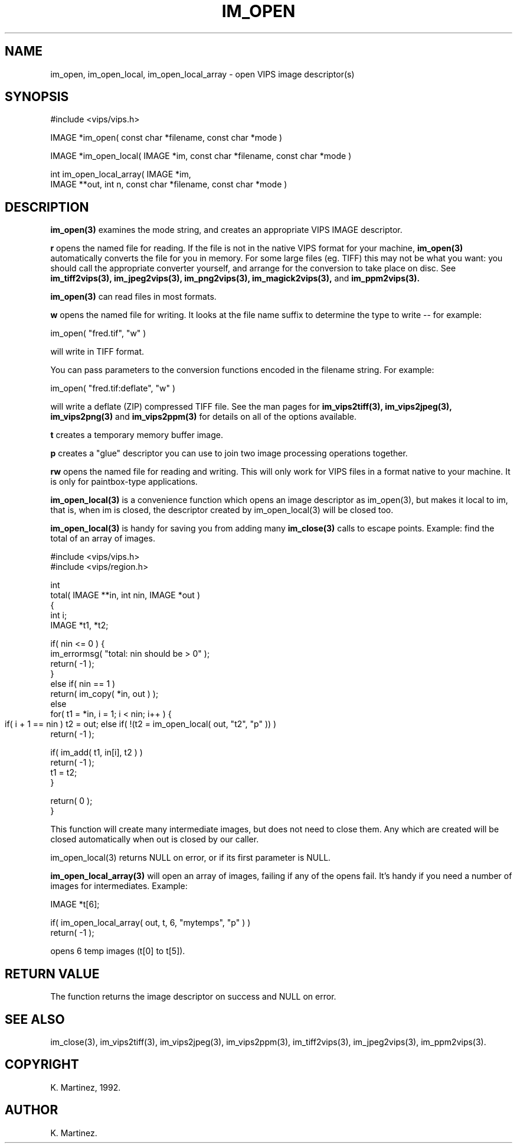 .TH IM_OPEN 3 "30 October 1992"
.SH NAME
im_open, im_open_local, im_open_local_array \- open VIPS 
image descriptor(s)
.SH SYNOPSIS
#include <vips/vips.h>

IMAGE *im_open( const char *filename, const char *mode )

IMAGE *im_open_local( IMAGE *im, const char *filename, const char *mode )

int im_open_local_array( IMAGE *im, 
  IMAGE **out, int n, const char *filename, const char *mode )

.SH DESCRIPTION
.B im_open(3)
examines the mode string, and creates an appropriate VIPS IMAGE descriptor.

.B "r" 
opens the named file for reading. If the file is not in the native VIPS format
for your machine,
.B im_open(3)
automatically converts the file for you in memory. For some large files (eg.
TIFF) this may not be what you want: you should call the appropriate converter
yourself, and arrange for the conversion to take place on disc. See
.B im_tiff2vips(3),
.B im_jpeg2vips(3),
.B im_png2vips(3),
.B im_magick2vips(3),
and
.B im_ppm2vips(3).

.B im_open(3)
can read files in most formats.

.B "w"
opens the named file for writing. It looks at the file name suffix to
determine the type to write -- for example:

  im_open( "fred.tif", "w" )

will write in TIFF format.

You can pass parameters to the conversion functions encoded in the filename
string. For example:

  im_open( "fred.tif:deflate", "w" )

will write a deflate (ZIP) compressed TIFF file. See the man pages for
.B im_vips2tiff(3),
.B im_vips2jpeg(3),
.B im_vips2png(3)
and
.B im_vips2ppm(3)
for details on all of the options available.

.B "t"
creates a temporary memory buffer image.

.B "p"
creates a "glue" descriptor you can use to join two image processing
operations together.

.B "rw"
opens the named file for reading and writing. This will only work for VIPS
files in a format native to your machine. It is only for paintbox-type
applications.

.B im_open_local(3) 
is a convenience function which opens an image descriptor as
im_open(3), but makes it local to im, that is, when im is closed, the
descriptor created by im_open_local(3) will be closed too.

.B im_open_local(3) 
is handy for saving you from adding many 
.B im_close(3) 
calls to
escape points. Example: find the total of an array of images.

  #include <vips/vips.h>
  #include <vips/region.h>

  int
  total( IMAGE **in, int nin, IMAGE *out )
  {
    int i;
    IMAGE *t1, *t2;

    if( nin <= 0 ) {
      im_errormsg( "total: nin should be > 0" );
      return( -1 );
    }
    else if( nin == 1 )
      return( im_copy( *in, out ) );
    else
      for( t1 = *in, i = 1; i < nin; i++ ) {
        if( i + 1 == nin )
	  t2 = out;
	else if( !(t2 = im_open_local( out, "t2", "p" )) )
          return( -1 );

        if( im_add( t1, in[i], t2 ) )
          return( -1 );
        t1 = t2;
      }

    return( 0 );
  }

This function will create many intermediate images, but does not need to close
them. Any which are created will be closed automatically when out is closed by
our caller.

im_open_local(3) returns NULL on error, or if its first parameter is NULL.

.B im_open_local_array(3)
will open an array of images, failing if any of the opens fail. It's handy if
you need a number of images for intermediates. Example:

  IMAGE *t[6];

  if( im_open_local_array( out, t, 6, "mytemps", "p" ) )
    return( -1 );

opens 6 temp images (t[0] to t[5]).

.SH RETURN VALUE
The function returns the image descriptor on success and NULL on error.
.SH SEE ALSO
im_close(3), im_vips2tiff(3), im_vips2jpeg(3), im_vips2ppm(3),
im_tiff2vips(3), im_jpeg2vips(3), im_ppm2vips(3).
.SH COPYRIGHT
K. Martinez, 1992.
.SH AUTHOR
K. Martinez.
